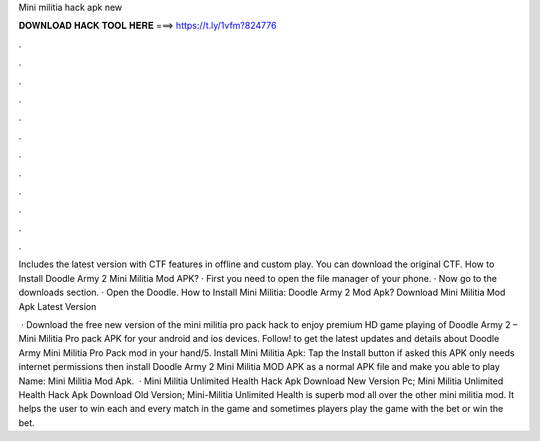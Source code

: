 Mini militia hack apk new



𝐃𝐎𝐖𝐍𝐋𝐎𝐀𝐃 𝐇𝐀𝐂𝐊 𝐓𝐎𝐎𝐋 𝐇𝐄𝐑𝐄 ===> https://t.ly/1vfm?824776



.



.



.



.



.



.



.



.



.



.



.



.

Includes the latest version with CTF features in offline and custom play. You can download the original CTF. How to Install Doodle Army 2 Mini Militia Mod APK? · First you need to open the file manager of your phone. · Now go to the downloads section. · Open the Doodle. How to Install Mini Militia: Doodle Army 2 Mod Apk? Download Mini Militia Mod Apk Latest Version 

 · Download the free new version of the mini militia pro pack hack to enjoy premium HD game playing of Doodle Army 2 – Mini Militia Pro pack APK for your android and ios devices. Follow! to get the latest updates and details about Doodle Army Mini Militia Pro Pack mod in your hand/5. Install Mini Militia Apk: Tap the Install button if asked this APK only needs internet permissions then install Doodle Army 2 Mini Militia MOD APK as a normal APK file and make you able to play  Name: Mini Militia Mod Apk.  · Mini Militia Unlimited Health Hack Apk Download New Version Pc; Mini Militia Unlimited Health Hack Apk Download Old Version; Mini-Militia Unlimited Health is superb mod all over the other mini militia mod. It helps the user to win each and every match in the game and sometimes players play the game with the bet or win the bet.
